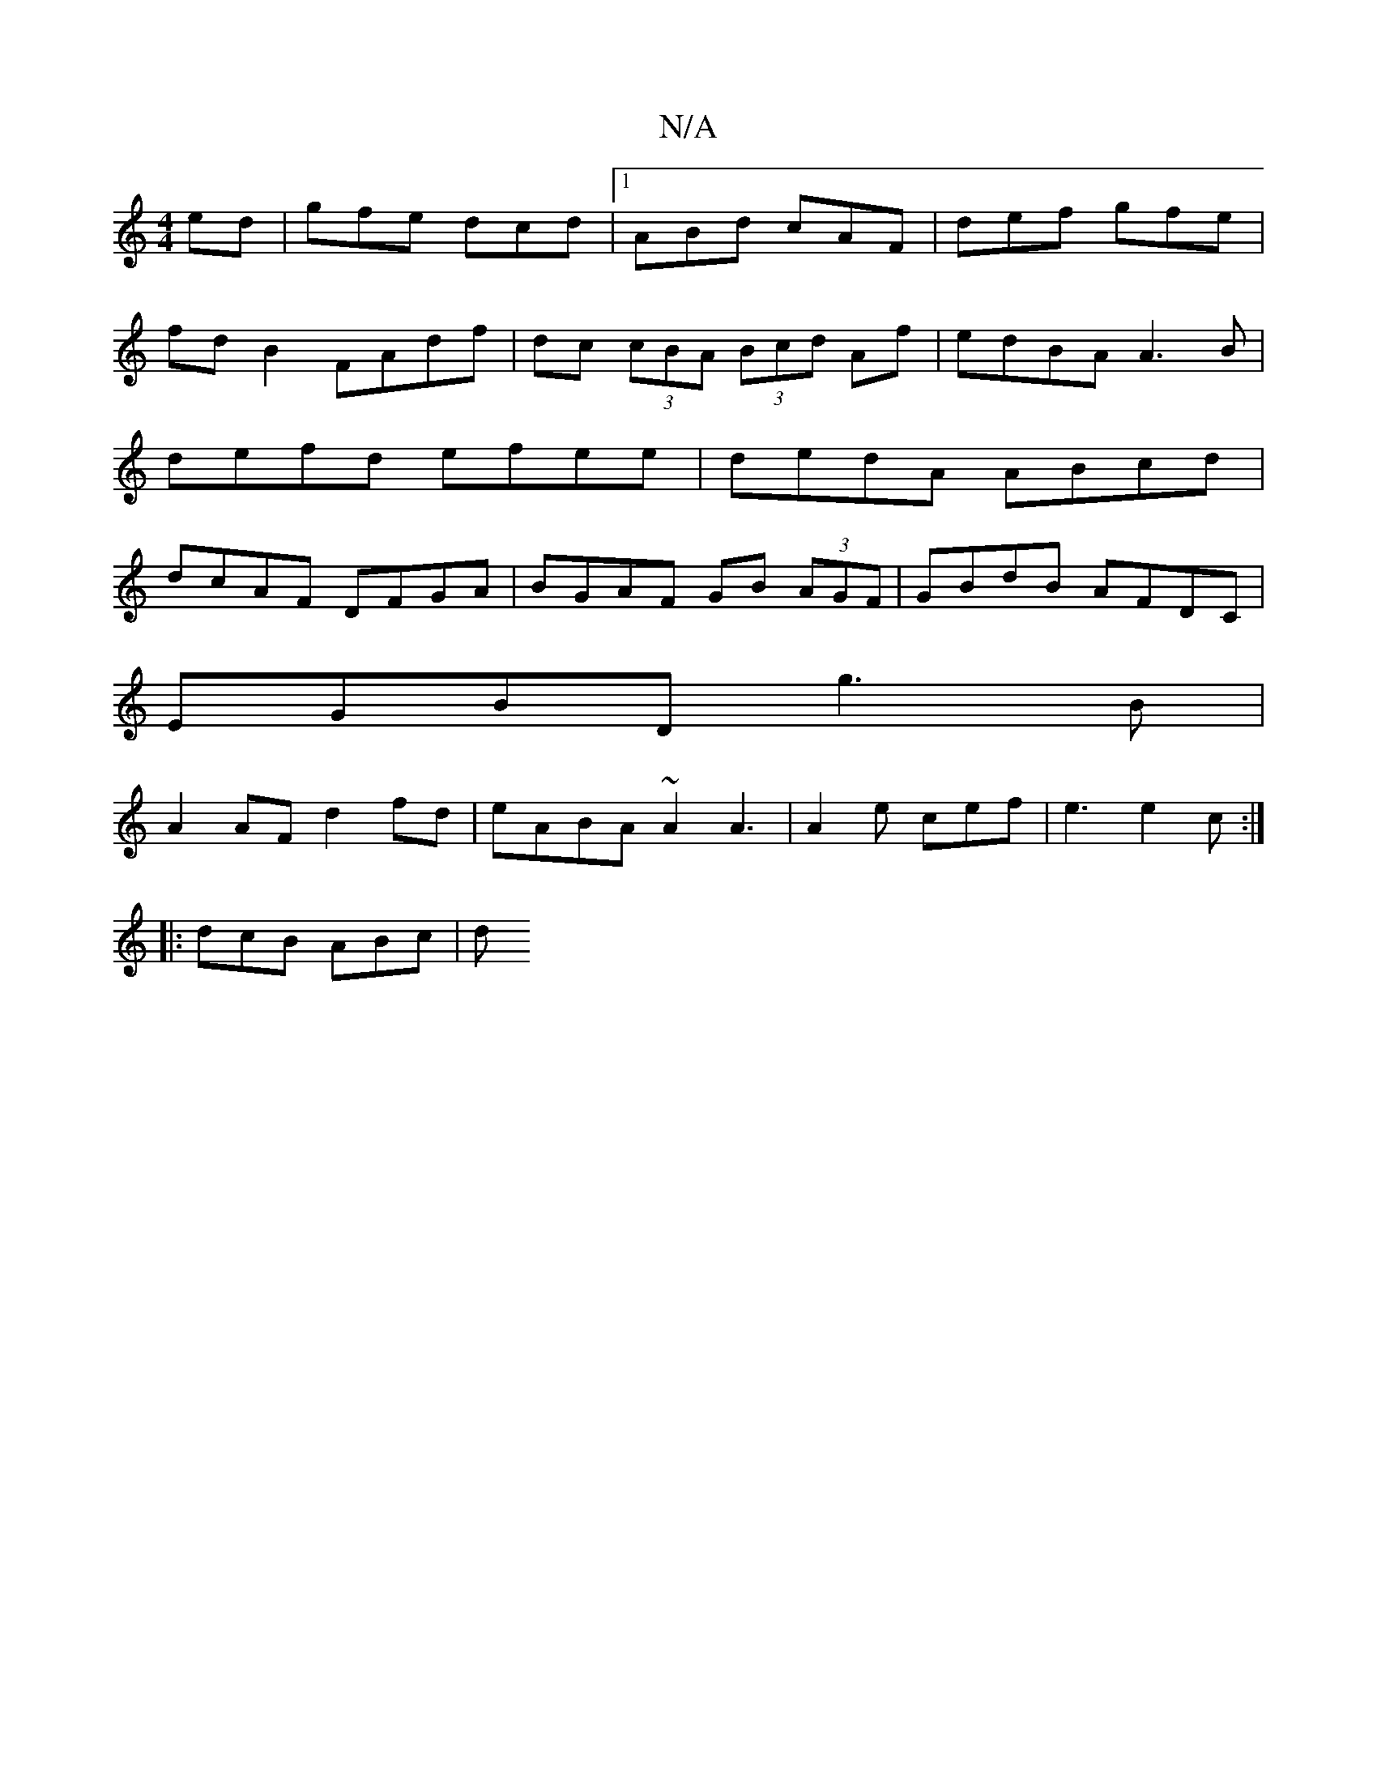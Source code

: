 X:1
T:N/A
M:4/4
R:N/A
K:Cmajor
ed | gfe dcd |1 ABd cAF | def gfe | fdB2 FAdf|dc (3cBA (3Bcd Af|edBA A3B|defd efee | dedA ABcd | dcAF DFGA | BGAF GB (3AGF | GBdB AFDC |
EGBD g3 B|
A2 AF d2fd|eABA ~A2 A3| A2e cef|e3 e2c:|
|:dcB ABc|d